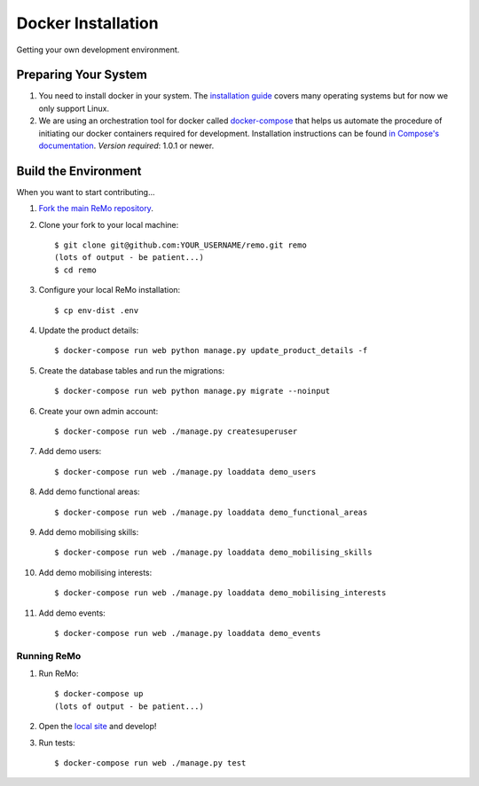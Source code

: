 ===================
Docker Installation
===================

Getting your own development environment.

Preparing Your System
---------------------

#. You need to install docker in your system. The `installation guide <https://docs.docker.com/installation>`_ covers many operating systems but for now we only support Linux.

#. We are using an orchestration tool for docker called `docker-compose <https://docs.docker.com/compose//>`_ that helps us automate the procedure of initiating our docker containers required for development. Installation instructions can be found `in Compose's documentation <https://docs.docker.com/compose/install/>`_. *Version required*: 1.0.1 or newer.


Build the Environment
---------------------

When you want to start contributing...

#. `Fork the main ReMo repository <https://github.com/mozilla/remo>`_.

#. Clone your fork to your local machine::

     $ git clone git@github.com:YOUR_USERNAME/remo.git remo
     (lots of output - be patient...)
     $ cd remo

#. Configure your local ReMo installation::

     $ cp env-dist .env

#. Update the product details::

     $ docker-compose run web python manage.py update_product_details -f

#. Create the database tables and run the migrations::

     $ docker-compose run web python manage.py migrate --noinput

#. Create your own admin account::

    $ docker-compose run web ./manage.py createsuperuser

#. Add demo users::

    $ docker-compose run web ./manage.py loaddata demo_users

#. Add demo functional areas::

    $ docker-compose run web ./manage.py loaddata demo_functional_areas

#. Add demo mobilising skills::

    $ docker-compose run web ./manage.py loaddata demo_mobilising_skills

#. Add demo mobilising interests::

    $ docker-compose run web ./manage.py loaddata demo_mobilising_interests

#. Add demo events::

    $ docker-compose run web ./manage.py loaddata demo_events

************
Running ReMo
************

#. Run ReMo::

     $ docker-compose up
     (lots of output - be patient...)

#. Open the `local site <http://127.0.0.1:8000>`_ and develop!

#. Run tests::

     $ docker-compose run web ./manage.py test